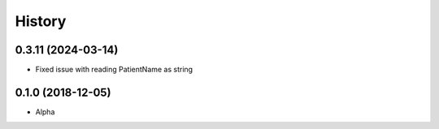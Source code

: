 =======
History
=======

0.3.11 (2024-03-14)
-------------------
* Fixed issue with reading PatientName as string


0.1.0 (2018-12-05)
------------------

* Alpha
